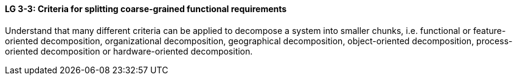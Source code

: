 

// tag::DE[]

// end::DE[]

// tag::EN[]
[[LG-3-3]]
==== LG 3-3: Criteria for splitting coarse-grained functional requirements

Understand that many different criteria can be applied to decompose a system into smaller chunks, i.e. functional or feature-oriented decomposition, organizational decomposition, geographical decomposition, object-oriented decomposition, process-oriented decomposition or hardware-oriented decomposition.

// end::EN[]

// tag::REMARK[]
// end::REMARK[]
